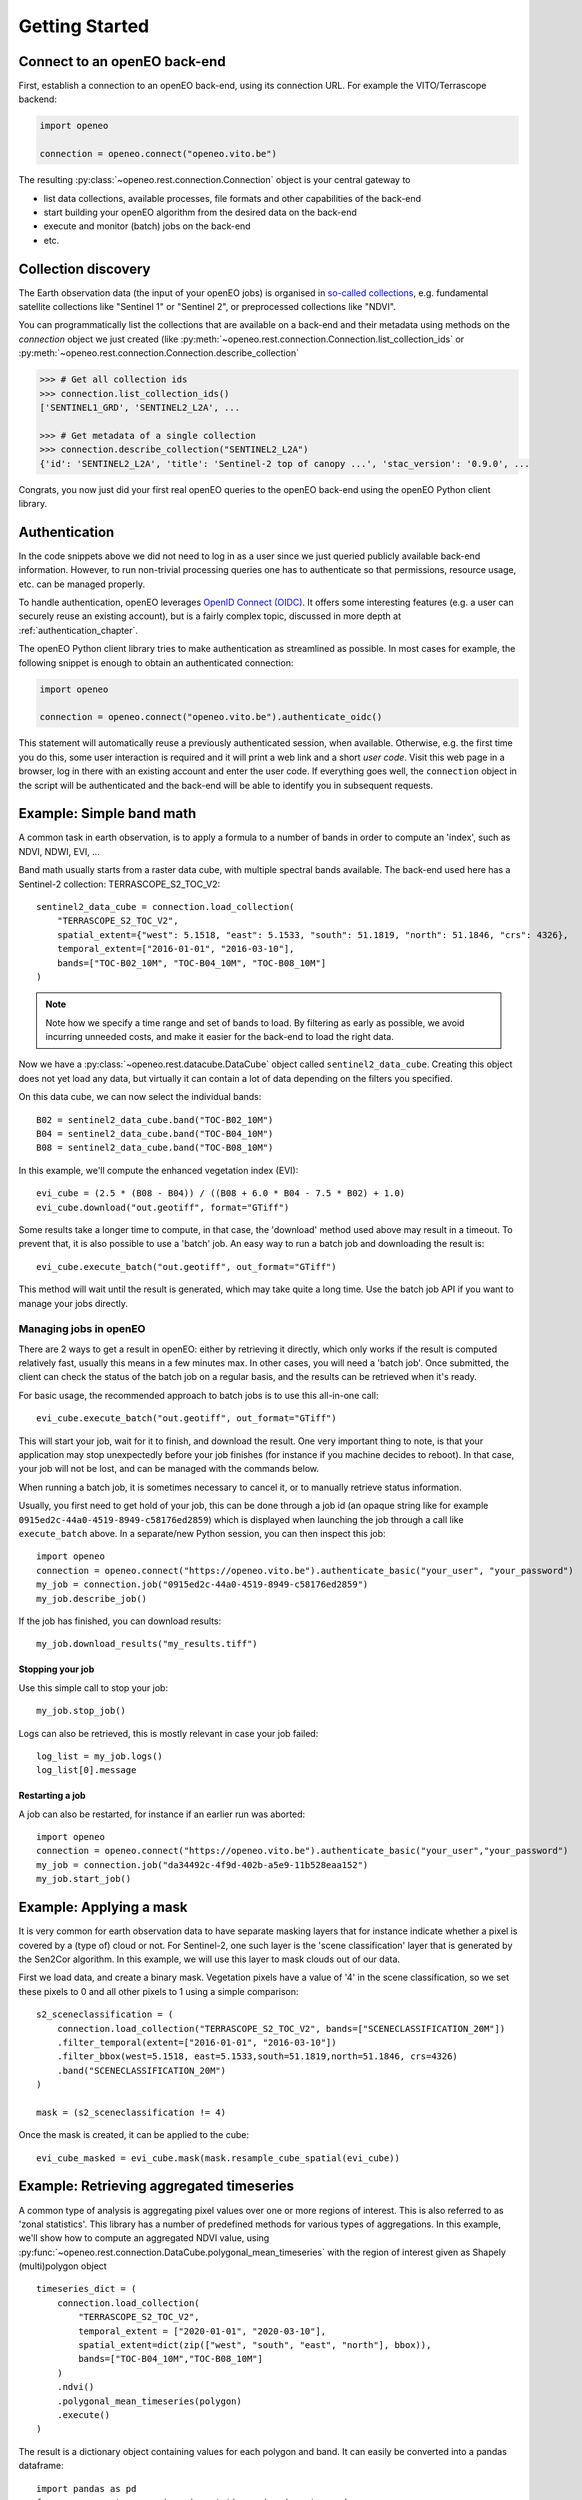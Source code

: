 ================
Getting Started
================


Connect to an openEO back-end
-------------------------------

First, establish a connection to an openEO back-end, using its connection URL.
For example the VITO/Terrascope backend:

.. code-block:: python

    import openeo

    connection = openeo.connect("openeo.vito.be")

The resulting :py:class:`~openeo.rest.connection.Connection` object is your central gateway to

- list data collections, available processes, file formats and other capabilities of the back-end
- start building your openEO algorithm from the desired data on the back-end
- execute and monitor (batch) jobs on the back-end
- etc.

.. seealso::

    Use the `openEO Hub <http://hub.openeo.org/>`_ to explore different back-end options
    and their capabilities in a web-based way.


Collection discovery
---------------------

The Earth observation data (the input of your openEO jobs) is organised in
`so-called collections <https://openeo.org/documentation/1.0/glossary.html#eo-data-collections>`_,
e.g. fundamental satellite collections like "Sentinel 1" or "Sentinel 2",
or preprocessed collections like "NDVI".

You can programmatically list the collections that are available on a back-end
and their metadata using methods on the `connection` object we just created
(like :py:meth:`~openeo.rest.connection.Connection.list_collection_ids`
or :py:meth:`~openeo.rest.connection.Connection.describe_collection`

.. code-block:: pycon

    >>> # Get all collection ids
    >>> connection.list_collection_ids()
    ['SENTINEL1_GRD', 'SENTINEL2_L2A', ...

    >>> # Get metadata of a single collection
    >>> connection.describe_collection("SENTINEL2_L2A")
    {'id': 'SENTINEL2_L2A', 'title': 'Sentinel-2 top of canopy ...', 'stac_version': '0.9.0', ...

Congrats, you now just did your first real openEO queries to the openEO back-end
using the openEO Python client library.

.. seealso::

    Find out more about data discovery, loading and filtering at :ref:`data_access_chapter`.


Authentication
---------------

In the code snippets above we did not need to log in as a user
since we just queried publicly available back-end information.
However, to run non-trivial processing queries one has to authenticate
so that permissions, resource usage, etc. can be managed properly.

To handle authentication, openEO leverages `OpenID Connect (OIDC) <https://openid.net/connect/>`_.
It offers some interesting features (e.g. a user can securely reuse an existing account),
but is a fairly complex topic, discussed in more depth at :ref:`authentication_chapter`.

The openEO Python client library tries to make authentication as streamlined as possible.
In most cases for example, the following snippet is enough to obtain an authenticated connection:

.. code-block:: python

    import openeo

    connection = openeo.connect("openeo.vito.be").authenticate_oidc()

This statement will automatically reuse a previously authenticated session, when available.
Otherwise, e.g. the first time you do this, some user interaction is required
and it will print a web link and a short *user code*.
Visit this web page in a browser, log in there with an existing account and enter the user code.
If everything goes well, the ``connection`` object in the script will be authenticated
and the back-end will be able to identify you in subsequent requests.




Example: Simple band math
-------------------------
A common task in earth observation, is to apply a formula to a number of bands
in order to compute an 'index', such as NDVI, NDWI, EVI, ...


Band math usually starts from a raster data cube, with multiple spectral bands available.
The back-end used here has a Sentinel-2 collection: TERRASCOPE_S2_TOC_V2::

    sentinel2_data_cube = connection.load_collection(
        "TERRASCOPE_S2_TOC_V2",
        spatial_extent={"west": 5.1518, "east": 5.1533, "south": 51.1819, "north": 51.1846, "crs": 4326},
        temporal_extent=["2016-01-01", "2016-03-10"],
        bands=["TOC-B02_10M", "TOC-B04_10M", "TOC-B08_10M"]
    )

.. note::
   Note how we specify a time range and set of bands to load. By filtering as early as possible, we avoid
   incurring unneeded costs, and make it easier for the back-end to load the right data.

Now we have a :py:class:`~openeo.rest.datacube.DataCube` object called ``sentinel2_data_cube``.
Creating this object does not yet load any data, but virtually it can contain a lot of data depending on the filters you
specified.

On this data cube, we can now select the individual bands::

    B02 = sentinel2_data_cube.band("TOC-B02_10M")
    B04 = sentinel2_data_cube.band("TOC-B04_10M")
    B08 = sentinel2_data_cube.band("TOC-B08_10M")

In this example, we'll compute the enhanced vegetation index (EVI)::

    evi_cube = (2.5 * (B08 - B04)) / ((B08 + 6.0 * B04 - 7.5 * B02) + 1.0)
    evi_cube.download("out.geotiff", format="GTiff")


Some results take a longer time to compute, in that case, the 'download' method used above may result in a timeout.
To prevent that, it is also possible to use a 'batch' job.
An easy way to run a batch job and downloading the result is::

    evi_cube.execute_batch("out.geotiff", out_format="GTiff")

This method will wait until the result is generated, which may take quite a long time. Use the batch job API if you want to
manage your jobs directly.

Managing jobs in openEO
#######################
There are 2 ways to get a result in openEO: either by retrieving it directly, which only works if the result
is computed relatively fast, usually this means in a few minutes max.
In other cases, you will need a 'batch job'.
Once submitted, the client can check the status of the batch job on a regular basis, and the results can be retrieved when it's ready.

For basic usage, the recommended approach to batch jobs is to use this all-in-one call::

    evi_cube.execute_batch("out.geotiff", out_format="GTiff")

This will start your job, wait for it to finish, and download the result. One very important thing to note,
is that your application may stop unexpectedly before your job finishes (for instance if you machine decides to reboot).
In that case, your job will not be lost, and can be managed with the commands below.

When running a batch job, it is sometimes necessary to cancel it, or to manually retrieve status information.

Usually, you first need to get hold of your job, this can be done through a job id
(an opaque string like for example ``0915ed2c-44a0-4519-8949-c58176ed2859``)
which is displayed when launching the job through a call like ``execute_batch`` above.
In a separate/new Python session, you can then inspect this job::

    import openeo
    connection = openeo.connect("https://openeo.vito.be").authenticate_basic("your_user", "your_password")
    my_job = connection.job("0915ed2c-44a0-4519-8949-c58176ed2859")
    my_job.describe_job()


If the job has finished, you can download results::

    my_job.download_results("my_results.tiff")


Stopping your job
*****************
Use this simple call to stop your job::

    my_job.stop_job()

Logs can also be retrieved, this is mostly relevant in case your job failed::

    log_list = my_job.logs()
    log_list[0].message

Restarting a job
****************
A job can also be restarted, for instance if an earlier run was aborted::

    import openeo
    connection = openeo.connect("https://openeo.vito.be").authenticate_basic("your_user","your_password")
    my_job = connection.job("da34492c-4f9d-402b-a5e9-11b528eaa152")
    my_job.start_job()


Example: Applying a mask
------------------------
It is very common for earth observation data to have separate masking layers that for instance indicate
whether a pixel is covered by a (type of) cloud or not. For Sentinel-2, one such layer is the 'scene classification'
layer that is generated by the Sen2Cor algorithm. In this example, we will use this layer to mask clouds out of our data.

First we load data, and create a binary mask. Vegetation pixels have a value of '4' in the scene classification, so we set these
pixels to 0 and all other pixels to 1 using a simple comparison::

    s2_sceneclassification = (
        connection.load_collection("TERRASCOPE_S2_TOC_V2", bands=["SCENECLASSIFICATION_20M"])
        .filter_temporal(extent=["2016-01-01", "2016-03-10"])
        .filter_bbox(west=5.1518, east=5.1533,south=51.1819,north=51.1846, crs=4326)
        .band("SCENECLASSIFICATION_20M")
    )

    mask = (s2_sceneclassification != 4)

Once the mask is created, it can be applied to the cube::

    evi_cube_masked = evi_cube.mask(mask.resample_cube_spatial(evi_cube))

Example: Retrieving aggregated timeseries
-----------------------------------------
A common type of analysis is aggregating pixel values over one or more regions of interest.
This is also referred to as 'zonal statistics'. This library has a number of predefined methods
for various types of aggregations.
In this example, we'll show how to compute an aggregated NDVI value,
using :py:func:`~openeo.rest.connection.DataCube.polygonal_mean_timeseries`
with the region of interest given as Shapely (multi)polygon object ::

    timeseries_dict = (
        connection.load_collection(
            "TERRASCOPE_S2_TOC_V2",
            temporal_extent = ["2020-01-01", "2020-03-10"],
            spatial_extent=dict(zip(["west", "south", "east", "north"], bbox)),
            bands=["TOC-B04_10M","TOC-B08_10M"]
        )
        .ndvi()
        .polygonal_mean_timeseries(polygon)
        .execute()
    )

The result is a dictionary object containing values for each polygon and band.
It can easily be converted into a pandas dataframe::

    import pandas as pd
    from openeo.rest.conversions import timeseries_json_to_pandas
    dataframe = timeseries_json_to_pandas(timeseries_dict)
    dataframe.index = pd.to_datetime(dataframe.index)
    dataframe.dropna().plot(title='openEO NDVI with clouds')

.. image:: _static/images/timeseries.png
  :width: 400
  :alt: plotted timeseries

The same method also works for multiple polygons, or GeoJSON or SHP files that are
accessible by the back-end. This allows computing aggregated values over very large areas.
